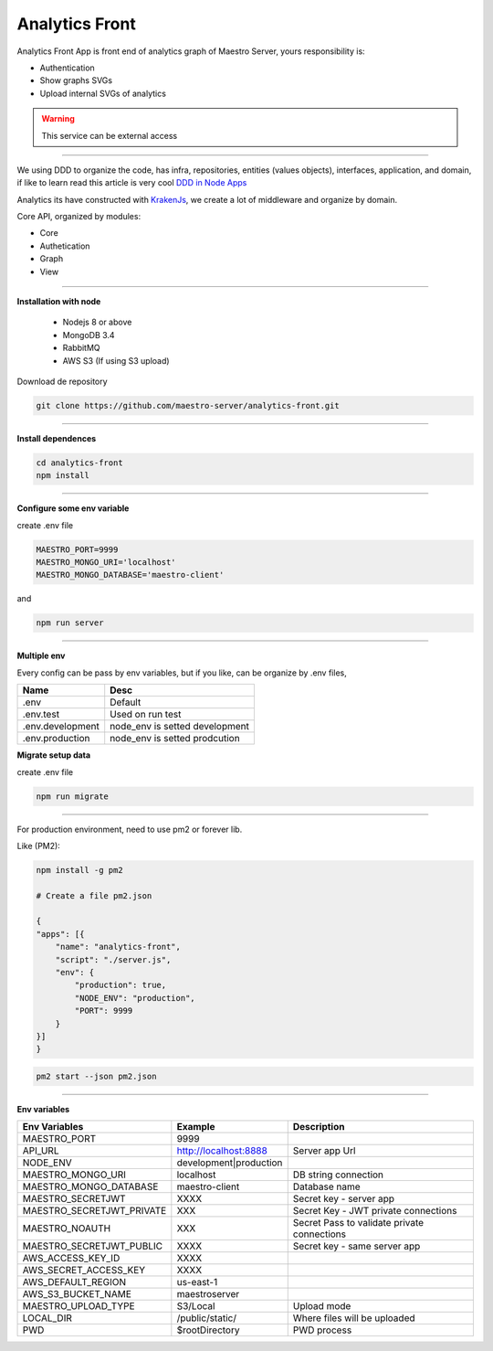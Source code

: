 Analytics Front
---------------

Analytics Front App is front end of analytics graph of Maestro Server, yours responsibility is:

- Authentication
- Show graphs SVGs
- Upload internal SVGs of analytics

.. Warning::
	This service can be external access

----------

We using DDD to organize the code, has infra, repositories, entities (values objects), interfaces, application, and domain, if like to learn read this article is very cool `DDD in Node Apps <https://blog.codeminer42.com/nodejs-and-good-practices-354e7d763626>`_ 

.. image:: ../../_static/screen/fluxo_data.png

Analytics its have constructed with `KrakenJs <http://krakenjs.com/>`_, we create a lot of middleware and organize by domain.

Core API, organized by modules:

.. image:: ../../_static/screen/analytics_front.png
   :alt: Maestro Server - Analytics front architecture

- Core
- Authetication
- Graph
- View

----------

**Installation with node**

    - Nodejs 8 or above
    - MongoDB 3.4
    - RabbitMQ
    - AWS S3 (If using S3 upload)

Download de repository

.. code-block:: bash

    git clone https://github.com/maestro-server/analytics-front.git

----------

**Install  dependences**

.. code-block:: bash

    cd analytics-front
    npm install

----------

**Configure some env variable**

create .env file

.. code-block:: bash

    MAESTRO_PORT=9999
    MAESTRO_MONGO_URI='localhost'
    MAESTRO_MONGO_DATABASE='maestro-client'

and

.. code-block:: bash

    npm run server

----------

**Multiple env**

Every config can be pass by env variables, but if you like, can be organize by .env files,

=================== ================================
       Name                     Desc                                             
=================== ================================
 .env                Default
 .env.test           Used on run test
 .env.development    node_env is setted development
 .env.production     node_env is setted prodcution
=================== ================================

**Migrate setup data**

create .env file

.. code-block:: bash

    npm run migrate

----------

For production environment, need to use pm2 or forever lib.

Like (PM2):

.. code-block:: bash

    npm install -g pm2

    # Create a file pm2.json

    {
    "apps": [{
        "name": "analytics-front",
        "script": "./server.js",
        "env": {
            "production": true,
            "NODE_ENV": "production",
            "PORT": 9999
        }
    }]
    }

.. code-block:: bash

    pm2 start --json pm2.json

----------

**Env variables**

================================== ========================== ============================================== 
            Env Variables                   Example                   Description                          
================================== ========================== ==============================================
MAESTRO_PORT                        9999                                                   
API_URL                             http://localhost:8888      Server app Url               
NODE_ENV                            development|production                                 
MAESTRO_MONGO_URI                   localhost                  DB string connection         
MAESTRO_MONGO_DATABASE              maestro-client             Database name   

MAESTRO_SECRETJWT                   XXXX                       Secret key - server app         
MAESTRO_SECRETJWT_PRIVATE           XXX                        Secret Key - JWT private connections       
MAESTRO_NOAUTH                      XXX                        Secret Pass to validate private connections
MAESTRO_SECRETJWT_PUBLIC	        XXXX	                   Secret key - same server app 

AWS_ACCESS_KEY_ID                   XXXX                                                   
AWS_SECRET_ACCESS_KEY               XXXX                                                   
AWS_DEFAULT_REGION                  us-east-1                                              
AWS_S3_BUCKET_NAME                  maestroserver                                          
MAESTRO_UPLOAD_TYPE                 S3/Local                   Upload mode                  
LOCAL_DIR                           /public/static/            Where files will be uploaded 
PWD                                 $rootDirectory             PWD process                  
================================== ========================== ==============================================
